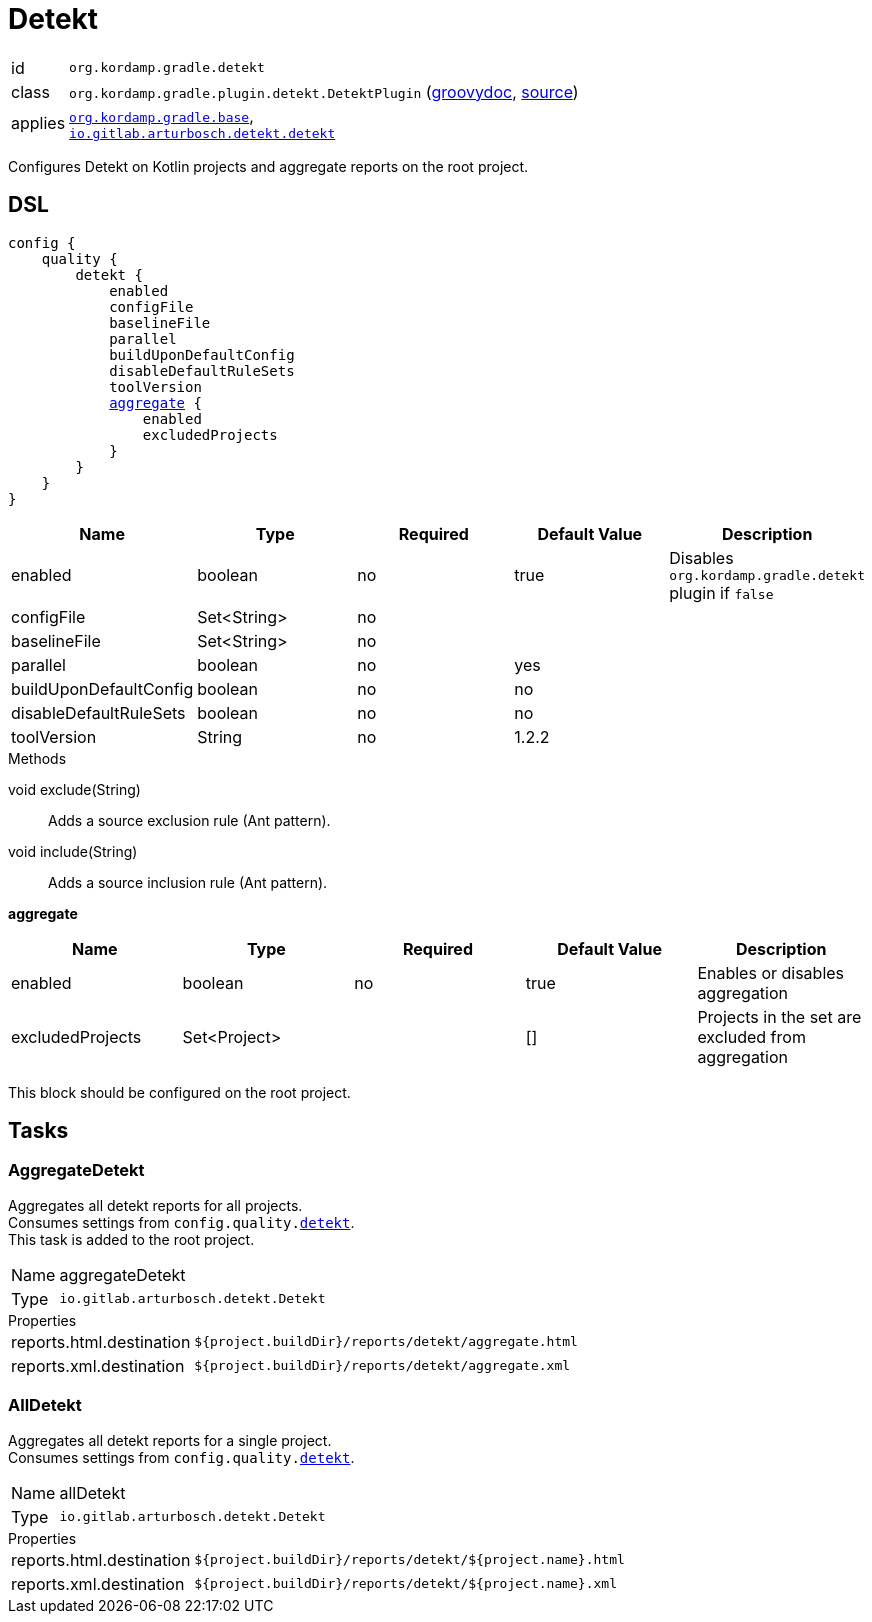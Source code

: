 
[[_org_kordamp_gradle_detekt]]
= Detekt

[horizontal]
id:: `org.kordamp.gradle.detekt`
class:: `org.kordamp.gradle.plugin.detekt.DetektPlugin`
    (link:api/org/kordamp/gradle/plugin/detekt/DetektPlugin.html[groovydoc],
     link:api-html/org/kordamp/gradle/plugin/detekt/DetektPlugin.html[source])
applies:: `<<_org_kordamp_gradle_base,org.kordamp.gradle.base>>`, +
`link:https://arturbosch.github.io/detekt/[io.gitlab.arturbosch.detekt.detekt]`

Configures Detekt on Kotlin projects and aggregate reports on the root project.

[[_org_kordamp_gradle_detekt_dsl]]
== DSL

[source,groovy]
[subs="+macros"]
----
config {
    quality {
        detekt {
            enabled
            configFile
            baselineFile
            parallel
            buildUponDefaultConfig
            disableDefaultRuleSets
            toolVersion
            <<_detekt_aggregate,aggregate>> {
                enabled
                excludedProjects
            }
        }
    }
}
----

[options="header", cols="5*"]
|===
| Name                   | Type        | Required | Default Value | Description
| enabled                | boolean     | no       | true          | Disables `org.kordamp.gradle.detekt` plugin if `false`
| configFile             | Set<String> | no       |               |
| baselineFile           | Set<String> | no       |               |
| parallel               | boolean     | no       | yes           |
| buildUponDefaultConfig | boolean     | no       | no            |
| disableDefaultRuleSets | boolean     | no       | no            |
| toolVersion            | String      | no       | 1.2.2         |
|===

.Methods

void exclude(String):: Adds a source exclusion rule (Ant pattern).
void include(String):: Adds a source inclusion rule (Ant pattern).

[[_detekt_aggregate]]
*aggregate*

[options="header", cols="5*"]
|===
| Name             | Type         | Required | Default Value | Description
| enabled          | boolean      | no       | true          | Enables or disables aggregation
| excludedProjects | Set<Project> |          | []            | Projects in the set are excluded from aggregation
|===

This block should be configured on the root project.

[[_org_kordamp_gradle_detekt_tasks]]
== Tasks

[[_task_aggregate_detekt]]
=== AggregateDetekt

Aggregates all detekt reports for all projects. +
Consumes settings from `config.quality.<<_org_kordamp_gradle_detekt_dsl,detekt>>`. +
This task is added to the root project.

[horizontal]
Name:: aggregateDetekt
Type:: `io.gitlab.arturbosch.detekt.Detekt`

.Properties
[horizontal]
reports.html.destination:: `${project.buildDir}/reports/detekt/aggregate.html`
reports.xml.destination:: `${project.buildDir}/reports/detekt/aggregate.xml`

[[_task_all_detekt]]
=== AllDetekt

Aggregates all detekt reports for a single project. +
Consumes settings from `config.quality.<<_org_kordamp_gradle_detekt_dsl,detekt>>`.

[horizontal]
Name:: allDetekt
Type:: `io.gitlab.arturbosch.detekt.Detekt`

.Properties
[horizontal]
reports.html.destination:: `${project.buildDir}/reports/detekt/${project.name}.html`
reports.xml.destination:: `${project.buildDir}/reports/detekt/${project.name}.xml`

